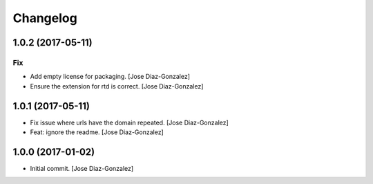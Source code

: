 Changelog
=========

1.0.2 (2017-05-11)
------------------

Fix
~~~

- Add empty license for packaging. [Jose Diaz-Gonzalez]

- Ensure the extension for rtd is correct. [Jose Diaz-Gonzalez]

1.0.1 (2017-05-11)
------------------

- Fix issue where urls have the domain repeated. [Jose Diaz-Gonzalez]

- Feat: ignore the readme. [Jose Diaz-Gonzalez]

1.0.0 (2017-01-02)
------------------

- Initial commit. [Jose Diaz-Gonzalez]


